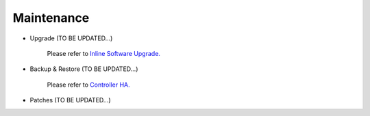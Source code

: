 .. meta::
   :description: Documentation for Controller Upgrade, Backup & Restore, Patches
   :keywords: upgrade, backup, restore, security patch

###################################
Maintenance
###################################

-  Upgrade  (TO BE UPDATED...)

    Please refer to `Inline Software Upgrade. <http://docs.aviatrix.com/HowTos/inline_upgrade.html>`__

-  Backup & Restore  (TO BE UPDATED...)

    Please refer to `Controller HA. <http://docs.aviatrix.com/HowTos/controller_ha.html>`__

-  Patches  (TO BE UPDATED...)

.. disqus::

